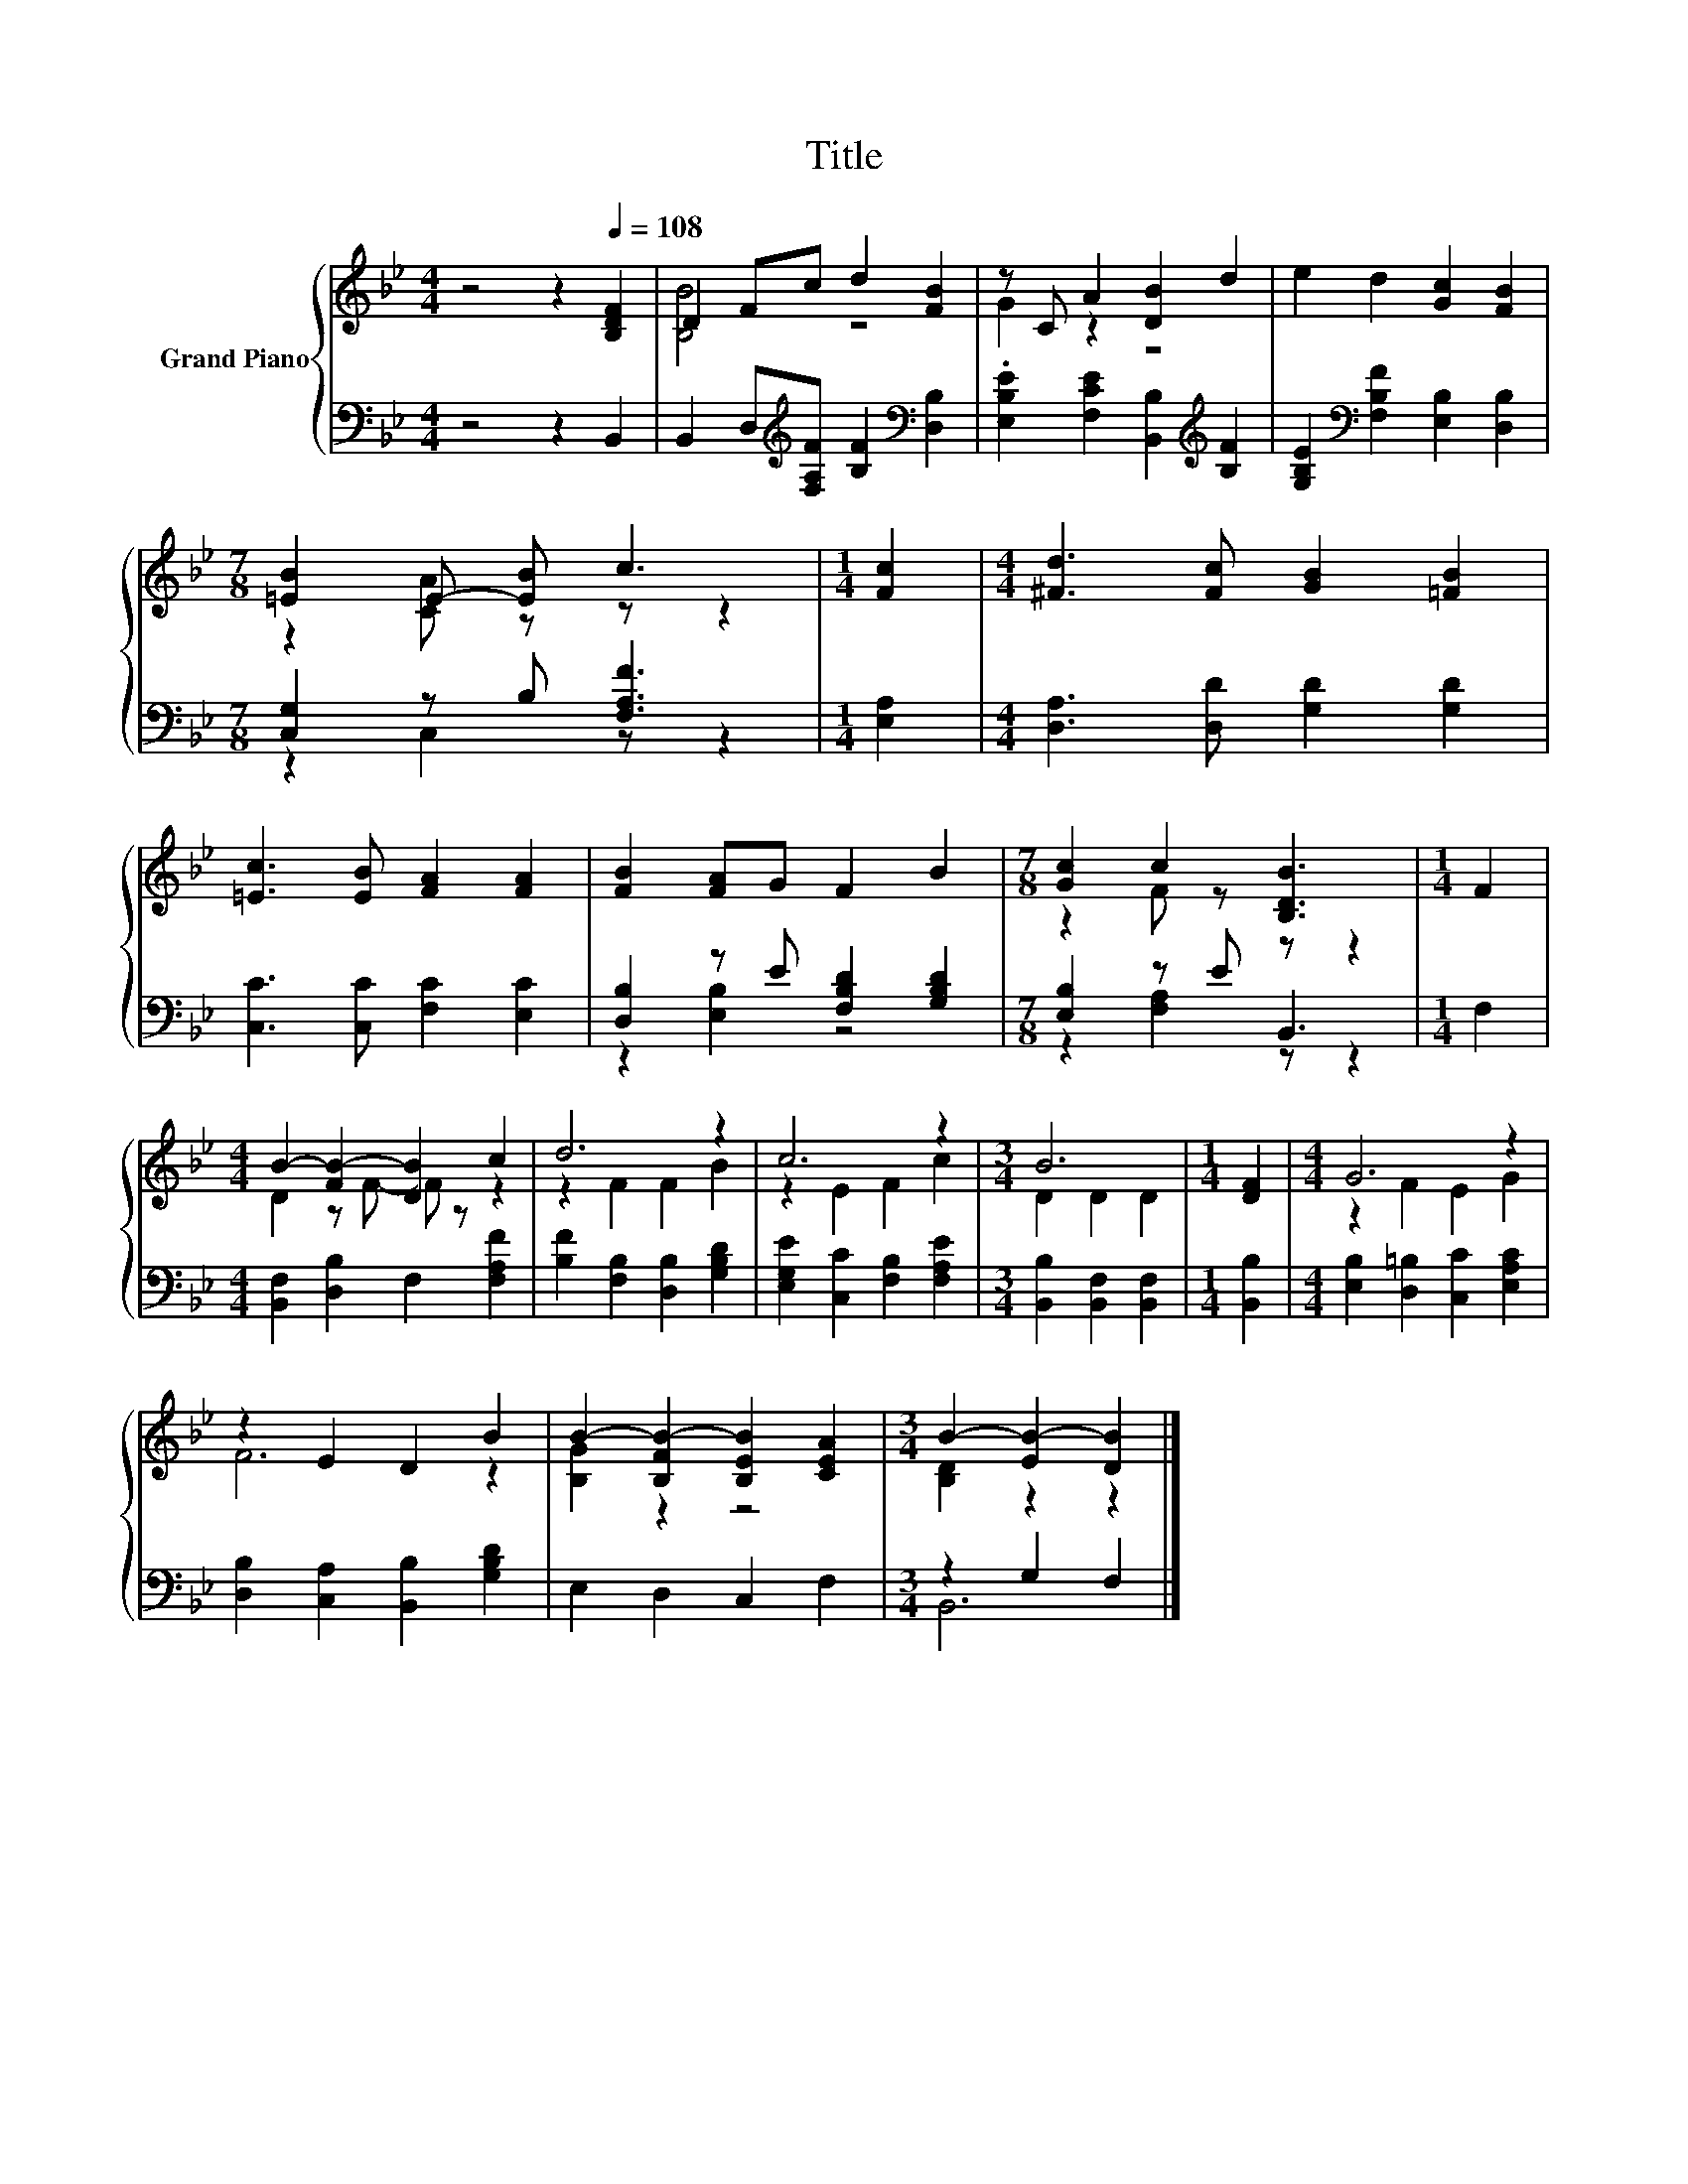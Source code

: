 X:1
T:Title
%%score { ( 1 3 ) | ( 2 4 ) }
L:1/8
M:4/4
K:Bb
V:1 treble nm="Grand Piano"
V:3 treble 
V:2 bass 
V:4 bass 
V:1
 z4 z2[Q:1/4=108] [B,DF]2 | D2 Fc d2 [FB]2 | z C A2 [DB]2 d2 | e2 d2 [Gc]2 [FB]2 | %4
[M:7/8] [=EB]2 E- [EB] c3 |[M:1/4] [Fc]2 |[M:4/4] [^Fd]3 [Fc] [GB]2 [=FB]2 | %7
 [=Ec]3 [EB] [FA]2 [FA]2 | [FB]2 [FA]G F2 B2 |[M:7/8] [Gc]2 c2 [B,DB]3 |[M:1/4] F2 | %11
[M:4/4] B2- [FB-]2 [DB]2 c2 | d6 z2 | c6 z2 |[M:3/4] B6 |[M:1/4] [DF]2 |[M:4/4] G6 z2 | %17
 z2 E2 D2 B2 | B2- [B,FB-]2 [B,EB]2 [CEA]2 |[M:3/4] B2- [EB-]2 [DB]2 |] %20
V:2
 z4 z2 B,,2 | B,,2 D,[K:treble][F,A,F] [B,F]2[K:bass] [D,B,]2 | %2
 .[E,B,E]2 [F,CE]2 [B,,B,]2[K:treble] [B,F]2 | [G,B,E]2[K:bass] [F,B,F]2 [E,B,]2 [D,B,]2 | %4
[M:7/8] [C,G,]2 z B, [F,A,F]3 |[M:1/4] [E,A,]2 |[M:4/4] [D,A,]3 [D,D] [G,D]2 [G,D]2 | %7
 [C,C]3 [C,C] [F,C]2 [E,C]2 | [D,B,]2 z E [F,B,D]2 [G,B,D]2 |[M:7/8] [E,B,]2 z E B,,3 | %10
[M:1/4] F,2 |[M:4/4] [B,,F,]2 [D,B,]2 F,2 [F,A,F]2 | [B,F]2 [F,B,]2 [D,B,]2 [G,B,D]2 | %13
 [E,G,E]2 [C,C]2 [F,B,]2 [F,A,E]2 |[M:3/4] [B,,B,]2 [B,,F,]2 [B,,F,]2 |[M:1/4] [B,,B,]2 | %16
[M:4/4] [E,B,]2 [D,=B,]2 [C,C]2 [E,A,C]2 | [D,B,]2 [C,A,]2 [B,,B,]2 [G,B,D]2 | E,2 D,2 C,2 F,2 | %19
[M:3/4] z2 G,2 F,2 |] %20
V:3
 x8 | [B,B]4 z4 | G2 z2 z4 | x8 |[M:7/8] z2 [CA] z z z2 |[M:1/4] x2 |[M:4/4] x8 | x8 | x8 | %9
[M:7/8] z2 F z z z2 |[M:1/4] x2 |[M:4/4] D2 z F- F z z2 | z2 F2 F2 B2 | z2 E2 F2 c2 | %14
[M:3/4] D2 D2 D2 |[M:1/4] x2 |[M:4/4] z2 F2 E2 G2 | F6 z2 | [B,G]2 z2 z4 |[M:3/4] [B,D]2 z2 z2 |] %20
V:4
 x8 | x3[K:treble] x3[K:bass] x2 | x6[K:treble] x2 | x2[K:bass] x6 |[M:7/8] z2 C,2 z z2 | %5
[M:1/4] x2 |[M:4/4] x8 | x8 | z2 [E,B,]2 z4 |[M:7/8] z2 [F,A,]2 z z2 |[M:1/4] x2 |[M:4/4] x8 | x8 | %13
 x8 |[M:3/4] x6 |[M:1/4] x2 |[M:4/4] x8 | x8 | x8 |[M:3/4] B,,6 |] %20

